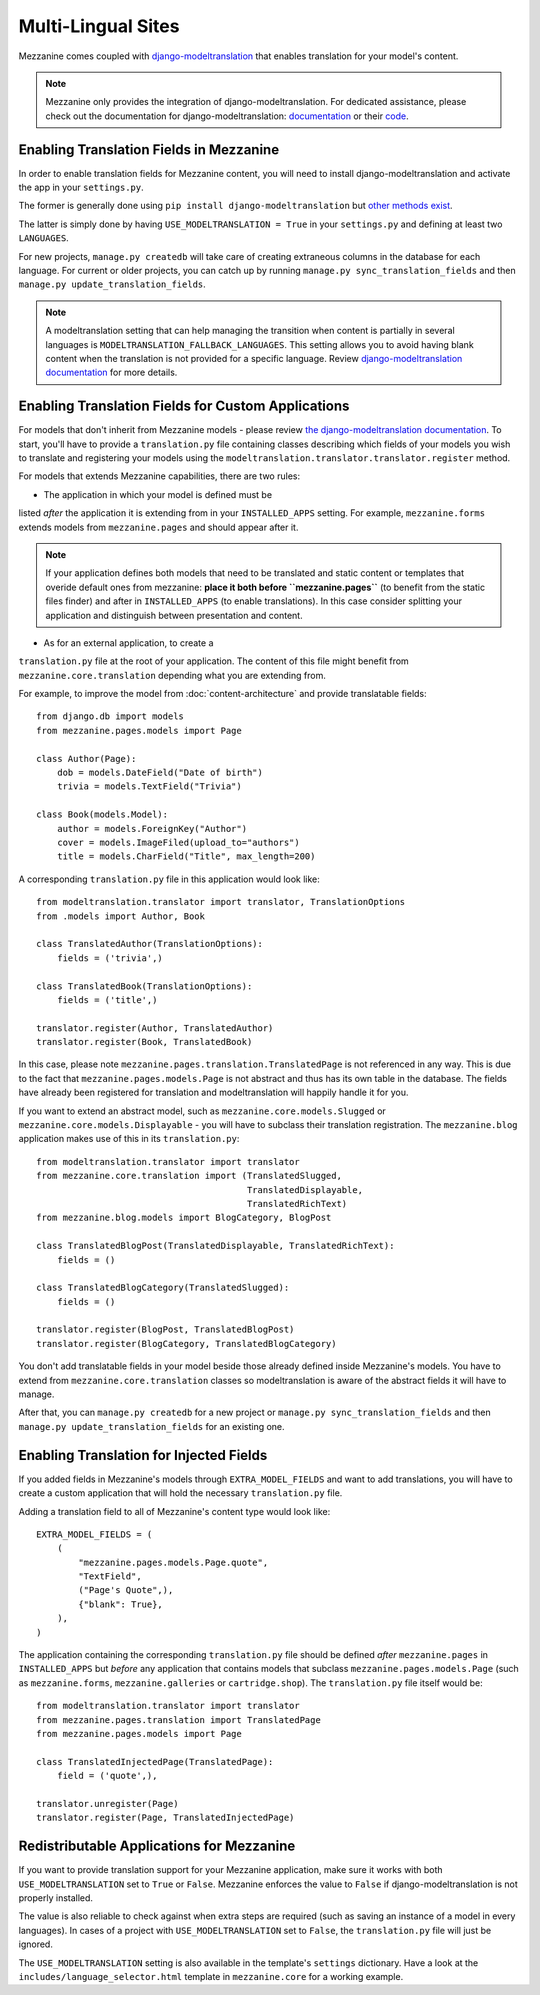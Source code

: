 ===================
Multi-Lingual Sites
===================

Mezzanine comes coupled with `django-modeltranslation
<https://readthedocs.org/projects/django-modeltranslation/>`_ that enables translation for your model's content.

.. note::
    Mezzanine only provides the integration of django-modeltranslation. For
    dedicated assistance, please check out the documentation for django-modeltranslation: `documentation
    <https://readthedocs.org/projects/django-modeltranslation/>`_ or their
    `code <https://github.com/deschler/django-modeltranslation>`_.

Enabling Translation Fields in Mezzanine
========================================

In order to enable translation fields for Mezzanine content, you will need to install django-modeltranslation and activate the app in your ``settings.py``.

The former is generally done using ``pip install django-modeltranslation`` but
`other methods exist
<http://django-modeltranslation.readthedocs.org/en/latest/installation.html>`_.

The latter is simply done by having ``USE_MODELTRANSLATION = True`` in your
``settings.py`` and defining at least two ``LANGUAGES``.

For new projects, ``manage.py createdb`` will take care of creating extraneous
columns in the database for each language. For current or older projects, you can catch up
by running ``manage.py sync_translation_fields`` and then
``manage.py update_translation_fields``.

.. note::
    A modeltranslation setting that can help managing the transition when
    content is partially in several languages is
    ``MODELTRANSLATION_FALLBACK_LANGUAGES``.  This setting allows you to avoid having blank
    content when the translation is not provided for a specific language. Review
    `django-modeltranslation documentation
    <http://django-modeltranslation.readthedocs.org/en/latest/usage.html#fallback-languages>`_
    for more details.

Enabling Translation Fields for Custom Applications
===================================================

For models that don't inherit from Mezzanine models - please review `the django-modeltranslation documentation
<http://django-modeltranslation.readthedocs.org/en/latest/registration.html>`_. 
To start, you'll have to provide a ``translation.py`` file containing classes
describing which fields of your models you wish to translate and registering
your models using the ``modeltranslation.translator.translator.register``
method.

For models that extends Mezzanine capabilities, there are two rules:

* The application in which your model is defined must be
listed *after* the application it is extending from in your ``INSTALLED_APPS``
setting. For example, ``mezzanine.forms`` extends models from
``mezzanine.pages`` and should appear after it.

.. note::
    If your application defines both models that need to be translated and
    static content or templates that overide default ones from mezzanine: **place it both before ``mezzanine.pages``**
    (to benefit from the static files finder) and after in ``INSTALLED_APPS``
    (to enable translations). In this case consider splitting your application
    and distinguish between presentation and content.

* As for an external application, to create a
``translation.py`` file at the root of your application. The content of this
file might benefit from ``mezzanine.core.translation`` 
depending what you are extending from.

For example, to improve the model from
:doc:`content-architecture` and provide translatable fields::

    from django.db import models
    from mezzanine.pages.models import Page

    class Author(Page):
        dob = models.DateField("Date of birth")
        trivia = models.TextField("Trivia")

    class Book(models.Model):
        author = models.ForeignKey("Author")
        cover = models.ImageFiled(upload_to="authors")
        title = models.CharField("Title", max_length=200)

A corresponding ``translation.py`` file in this application would look like::

    from modeltranslation.translator import translator, TranslationOptions
    from .models import Author, Book

    class TranslatedAuthor(TranslationOptions):
        fields = ('trivia',)

    class TranslatedBook(TranslationOptions):
        fields = ('title',)

    translator.register(Author, TranslatedAuthor)
    translator.register(Book, TranslatedBook)

In this case, please note ``mezzanine.pages.translation.TranslatedPage`` is not
referenced in any way. This is due to the fact that
``mezzanine.pages.models.Page`` is not abstract and thus has its own table in
the database. The fields have already been registered for translation and
modeltranslation will happily handle it for you.

If you want to extend an abstract model, such as
``mezzanine.core.models.Slugged`` or ``mezzanine.core.models.Displayable`` - you will have to subclass their translation registration. The
``mezzanine.blog`` application makes use of this in its ``translation.py``::

    from modeltranslation.translator import translator
    from mezzanine.core.translation import (TranslatedSlugged,
                                            TranslatedDisplayable,
                                            TranslatedRichText)
    from mezzanine.blog.models import BlogCategory, BlogPost

    class TranslatedBlogPost(TranslatedDisplayable, TranslatedRichText):
        fields = ()

    class TranslatedBlogCategory(TranslatedSlugged):
        fields = ()

    translator.register(BlogPost, TranslatedBlogPost)
    translator.register(BlogCategory, TranslatedBlogCategory)

You don't add translatable fields in your model beside those
already defined inside Mezzanine's models. You have to extend from
``mezzanine.core.translation`` classes so modeltranslation is aware of the
abstract fields it will have to manage.

After that, you can ``manage.py createdb`` for a new project or ``manage.py
sync_translation_fields`` and then ``manage.py update_translation_fields`` for
an existing one.

Enabling Translation for Injected Fields
========================================

If you added fields in Mezzanine's models through ``EXTRA_MODEL_FIELDS``
and want to add translations, you will have to create a custom application that
will hold the necessary ``translation.py`` file.

Adding a translation field to all of Mezzanine's content type would look like::

  EXTRA_MODEL_FIELDS = (
      (
          "mezzanine.pages.models.Page.quote",
          "TextField",
          ("Page's Quote",),
          {"blank": True},
      ),
  )

The application containing the corresponding ``translation.py`` file should be
defined *after* ``mezzanine.pages`` in ``INSTALLED_APPS`` but *before* any
application that contains models that subclass ``mezzanine.pages.models.Page``
(such as ``mezzanine.forms``, ``mezzanine.galleries`` or ``cartridge.shop``).
The ``translation.py`` file itself would be::

    from modeltranslation.translator import translator
    from mezzanine.pages.translation import TranslatedPage
    from mezzanine.pages.models import Page

    class TranslatedInjectedPage(TranslatedPage):
        field = ('quote',),

    translator.unregister(Page)
    translator.register(Page, TranslatedInjectedPage)

Redistributable Applications for Mezzanine
=========================================

If you want to provide translation support for your Mezzanine application,
make sure it works with both ``USE_MODELTRANSLATION`` set to ``True`` or
``False``. Mezzanine enforces the value to ``False`` if django-modeltranslation
is not properly installed. 

The value is also reliable to check against when extra steps are required (such as saving an instance of a model in every
languages). In cases of a project with ``USE_MODELTRANSLATION`` set to
``False``, the ``translation.py`` file will just be ignored.

The ``USE_MODELTRANSLATION`` setting is also available in the template's
``settings`` dictionary. Have a look at the
``includes/language_selector.html`` template in ``mezzanine.core`` for a
working example.
